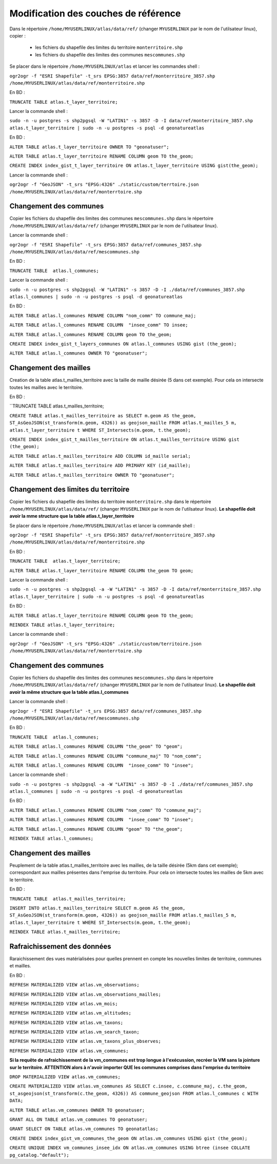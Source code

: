 Modification des couches de référence
==============




Dans le répertoire ``/home/MYUSERLINUX/atlas/data/ref/`` (changer ``MYUSERLINUX`` par le nom de l'utilsateur linux), copier :

	- les fichiers du shapefile des limites du territoire ``monterritoire.shp`` 

	- les fichiers du shapefile des limites des communes ``mescommunes.shp``



Se placer dans le répertoire ``/home/MYUSERLINUX/atlas`` et lancer les commandes shell :

``ogr2ogr -f "ESRI Shapefile" -t_srs EPSG:3857 data/ref/monterritoire_3857.shp /home/MYUSERLINUX/atlas/data/ref/monterritoire.shp``







En BD :

``TRUNCATE TABLE atlas.t_layer_territoire;``

Lancer la commande shell :

``sudo -n -u postgres -s shp2pgsql -W "LATIN1" -s 3857 -D -I data/ref/monterritoire_3857.shp atlas.t_layer_territoire | sudo -n -u postgres -s psql -d geonatureatlas``

En BD :

``ALTER TABLE atlas.t_layer_territoire OWNER TO "geonatuser";``

``ALTER TABLE atlas.t_layer_territoire RENAME COLUMN geom TO the_geom;``

``CREATE INDEX index_gist_t_layer_territoire ON atlas.t_layer_territoire USING gist(the_geom);``

Lancer la commande shell :

``ogr2ogr -f "GeoJSON" -t_srs "EPSG:4326" ./static/custom/terrtoire.json /home/MYUSERLINUX/atlas/data/ref/monterrtoire.shp``


Changement des communes
------------

Copier les fichiers du shapefile des limites des communes ``mescommunes.shp`` dans le répertoire ``/home/MYUSERLINUX/atlas/data/ref/`` (changer ``MYUSERLINUX`` par le nom de l'utilsateur linux).

Lancer la commande shell :

``ogr2ogr -f "ESRI Shapefile" -t_srs EPSG:3857 data/ref/communes_3857.shp /home/MYUSERLINUX/atlas/data/ref/mescommunes.shp``

En BD :

``TRUNCATE TABLE  atlas.l_communes;``

Lancer la commande shell :

``sudo -n -u postgres -s shp2pgsql -W "LATIN1" -s 3857 -D -I ./data/ref/communes_3857.shp atlas.l_communes | sudo -n -u postgres -s psql -d geonatureatlas``

En BD :

``ALTER TABLE atlas.l_communes RENAME COLUMN "nom_comm" TO commune_maj;``

``ALTER TABLE atlas.l_communes RENAME COLUMN  "insee_comm" TO insee;``

``ALTER TABLE atlas.l_communes RENAME COLUMN geom TO the_geom;``

``CREATE INDEX index_gist_t_layers_communes ON atlas.l_communes USING gist (the_geom);``

``ALTER TABLE atlas.l_communes OWNER TO "geonatuser";``


Changement des mailles
------------

Creation de la table atlas.t_mailles_territoire avec la taille de maille désirée (5 dans cet exemple). Pour cela on intersecte toutes les mailles avec le territoire.

En BD :

``TRUNCATE TABLE  atlas.t_mailles_territoire;

``CREATE TABLE atlas.t_mailles_territoire as SELECT m.geom AS the_geom, ST_AsGeoJSON(st_transform(m.geom, 4326)) as geojson_maille FROM atlas.t_mailles_5 m, atlas.t_layer_territoire t WHERE ST_Intersects(m.geom, t.the_geom);``

``CREATE INDEX index_gist_t_mailles_territoire ON atlas.t_mailles_territoire USING gist (the_geom);``

``ALTER TABLE atlas.t_mailles_territoire ADD COLUMN id_maille serial;``

``ALTER TABLE atlas.t_mailles_territoire ADD PRIMARY KEY (id_maille);``

``ALTER TABLE atlas.t_mailles_territoire OWNER TO "geonatuser";``























Changement des limites du territoire
------------

Copier les fichiers du shapefile des limites du territoire ``monterritoire.shp`` dans le répertoire ``/home/MYUSERLINUX/atlas/data/ref/`` (changer ``MYUSERLINUX`` par le nom de l'utilsateur linux). **Le shapefile doit avoir la mme structure que la table atlas.t_layer_territoire**

Se placer dans le répertoire ``/home/MYUSERLINUX/atlas`` et lancer la commande shell :

``ogr2ogr -f "ESRI Shapefile" -t_srs EPSG:3857 data/ref/monterritoire_3857.shp /home/MYUSERLINUX/atlas/data/ref/monterritoire.shp``


En BD :

``TRUNCATE TABLE  atlas.t_layer_territoire;``

``ALTER TABLE atlas.t_layer_territoire RENAME COLUMN the_geom TO geom;``


Lancer la commande shell :

``sudo -n -u postgres -s shp2pgsql -a -W "LATIN1" -s 3857 -D -I data/ref/monterritoire_3857.shp atlas.t_layer_territoire | sudo -n -u postgres -s psql -d geonatureatlas``

En BD :

``ALTER TABLE atlas.t_layer_territoire RENAME COLUMN geom TO the_geom;``

``REINDEX TABLE atlas.t_layer_territoire;``


Lancer la commande shell :

``ogr2ogr -f "GeoJSON" -t_srs "EPSG:4326" ./static/custom/territoire.json /home/MYUSERLINUX/atlas/data/ref/monterrtoire.shp``


Changement des communes
------------

Copier les fichiers du shapefile des limites des communes ``mescommunes.shp`` dans le répertoire ``/home/MYUSERLINUX/atlas/data/ref/`` (changer ``MYUSERLINUX`` par le nom de l'utilsateur linux). **Le shapefile doit avoir la même structure que la table atlas.l_communes**

Lancer la commande shell :

``ogr2ogr -f "ESRI Shapefile" -t_srs EPSG:3857 data/ref/communes_3857.shp /home/MYUSERLINUX/atlas/data/ref/mescommunes.shp``

En BD :

``TRUNCATE TABLE  atlas.l_communes;``

``ALTER TABLE atlas.l_communes RENAME COLUMN "the_geom" TO "geom";``

``ALTER TABLE atlas.l_communes RENAME COLUMN "commune_maj" TO "nom_comm";``

``ALTER TABLE atlas.l_communes RENAME COLUMN  "insee_comm" TO "insee";``


Lancer la commande shell :

``sudo -n -u postgres -s shp2pgsql -a -W "LATIN1" -s 3857 -D -I ./data/ref/communes_3857.shp atlas.l_communes | sudo -n -u postgres -s psql -d geonatureatlas``

En BD :

``ALTER TABLE atlas.l_communes RENAME COLUMN "nom_comm" TO "commune_maj";``

``ALTER TABLE atlas.l_communes RENAME COLUMN  "insee_comm" TO "insee";``

``ALTER TABLE atlas.l_communes RENAME COLUMN "geom" TO "the_geom";``

``REINDEX TABLE atlas.l_communes;``



Changement des mailles
------------

Peuplement de la table atlas.t_mailles_territoire avec les mailles, de la taille désirée (5km dans cet exemple); correspondant aux mailles présentes dans l'emprise du territoire. Pour cela on intersecte toutes les mailles de 5km avec le territoire.

En BD :

``TRUNCATE TABLE  atlas.t_mailles_territoire;``

``INSERT INTO atlas.t_mailles_territoire SELECT m.geom AS the_geom, ST_AsGeoJSON(st_transform(m.geom, 4326)) as geojson_maille FROM atlas.t_mailles_5 m, atlas.t_layer_territoire t WHERE ST_Intersects(m.geom, t.the_geom);``

``REINDEX TABLE atlas.t_mailles_territoire;``



Rafraichissement des données
------------

Raraichissement des vues matérialisées pour quelles prennent en compte les nouvelles limites de territoire, communes et mailles.

En BD :

``REFRESH MATERIALIZED VIEW atlas.vm_observations;``

``REFRESH MATERIALIZED VIEW atlas.vm_observations_mailles;``

``REFRESH MATERIALIZED VIEW atlas.vm_mois;``

``REFRESH MATERIALIZED VIEW atlas.vm_altitudes;``

``REFRESH MATERIALIZED VIEW atlas.vm_taxons;``

``REFRESH MATERIALIZED VIEW atlas.vm_search_taxon;``

``REFRESH MATERIALIZED VIEW atlas.vm_taxons_plus_observes;``

``REFRESH MATERIALIZED VIEW atlas.vm_communes;``

**Si la requête de rafraichissement de la vm_communes est trop longue à l'exécussion, recréer la VM sans la jointure sur le territoire. ATTENTION alors à n'avoir importer QUE les communes comprises dans l'emprise du territoire**

``DROP MATERIALIZED VIEW atlas.vm_communes;``

``CREATE MATERIALIZED VIEW atlas.vm_communes AS SELECT c.insee, c.commune_maj, c.the_geom, st_asgeojson(st_transform(c.the_geom, 4326)) AS commune_geojson FROM atlas.l_communes c WITH DATA;``

``ALTER TABLE atlas.vm_communes OWNER TO geonatuser;``

``GRANT ALL ON TABLE atlas.vm_communes TO geonatuser;``

``GRANT SELECT ON TABLE atlas.vm_communes TO geonatatlas;``

``CREATE INDEX index_gist_vm_communes_the_geom ON atlas.vm_communes USING gist (the_geom);``

``CREATE UNIQUE INDEX vm_communes_insee_idx ON atlas.vm_communes USING btree (insee COLLATE pg_catalog."default");``

